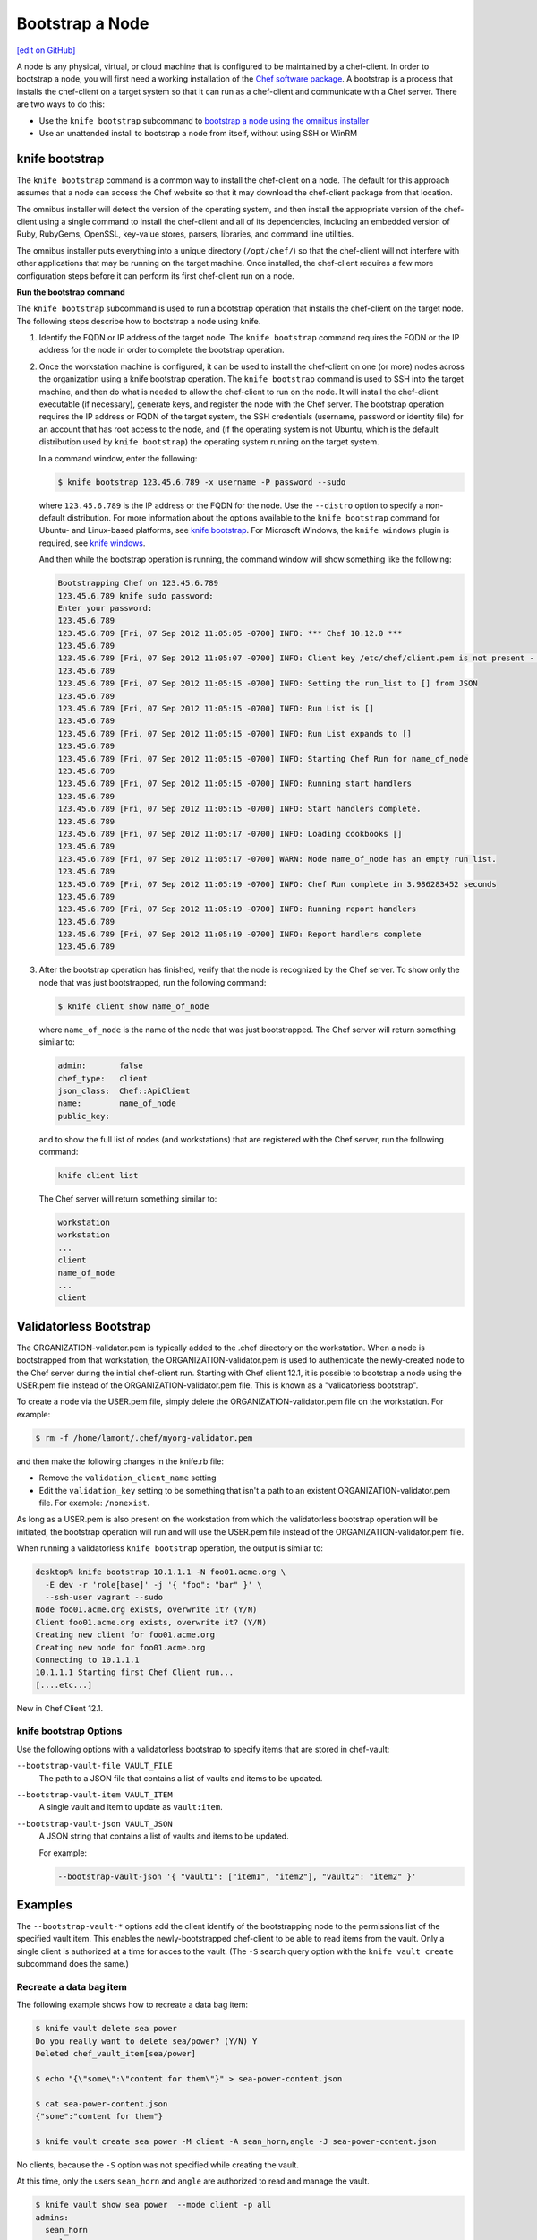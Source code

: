 =====================================================
Bootstrap a Node
=====================================================
`[edit on GitHub] <https://github.com/chef/chef-web-docs/blob/master/chef_master/source/install_bootstrap.rst>`__

.. tag chef_client_bootstrap_node

A node is any physical, virtual, or cloud machine that is configured to be maintained by a chef-client. In order to bootstrap a node, you will first need a working installation of the `Chef software package </packages.html>`__. A bootstrap is a process that installs the chef-client on a target system so that it can run as a chef-client and communicate with a Chef server. There are two ways to do this:

* Use the ``knife bootstrap`` subcommand to `bootstrap a node using the omnibus installer </install_bootstrap.html>`__
* Use an unattended install to bootstrap a node from itself, without using SSH or WinRM

.. end_tag

knife bootstrap
=====================================================
.. tag install_chef_client

The ``knife bootstrap`` command is a common way to install the chef-client on a node. The default for this approach assumes that a node can access the Chef website so that it may download the chef-client package from that location.

The omnibus installer will detect the version of the operating system, and then install the appropriate version of the chef-client using a single command to install the chef-client and all of its dependencies, including an embedded version of Ruby, RubyGems, OpenSSL, key-value stores, parsers, libraries, and command line utilities.

The omnibus installer puts everything into a unique directory (``/opt/chef/``) so that the chef-client will not interfere with other applications that may be running on the target machine. Once installed, the chef-client requires a few more configuration steps before it can perform its first chef-client run on a node.

.. end_tag

**Run the bootstrap command**

The ``knife bootstrap`` subcommand is used to run a bootstrap operation that installs the chef-client on the target node. The following steps describe how to bootstrap a node using knife.

#. Identify the FQDN or IP address of the target node. The ``knife bootstrap`` command requires the FQDN or the IP address for the node in order to complete the bootstrap operation.

#. Once the workstation machine is configured, it can be used to install the chef-client on one (or more) nodes across the organization using a knife bootstrap operation. The ``knife bootstrap`` command is used to SSH into the target machine, and then do what is needed to allow the chef-client to run on the node. It will install the chef-client executable (if necessary), generate keys, and register the node with the Chef server. The bootstrap operation requires the IP address or FQDN of the target system, the SSH credentials (username, password or identity file) for an account that has root access to the node, and (if the operating system is not Ubuntu, which is the default distribution used by ``knife bootstrap``) the operating system running on the target system.

   In a command window, enter the following:

   .. code-block:: bash

      $ knife bootstrap 123.45.6.789 -x username -P password --sudo

   where ``123.45.6.789`` is the IP address or the FQDN for the node. Use the ``--distro`` option to specify a non-default distribution. For more information about the options available to the ``knife bootstrap`` command for Ubuntu- and Linux-based platforms, see `knife bootstrap </knife_bootstrap.html>`__. For Microsoft Windows, the ``knife windows`` plugin is required, see `knife windows </plugin_knife_windows.html>`__.

   And then while the bootstrap operation is running, the command window will show something like the following:

   .. code-block:: bash

      Bootstrapping Chef on 123.45.6.789
      123.45.6.789 knife sudo password:
      Enter your password:
      123.45.6.789
      123.45.6.789 [Fri, 07 Sep 2012 11:05:05 -0700] INFO: *** Chef 10.12.0 ***
      123.45.6.789
      123.45.6.789 [Fri, 07 Sep 2012 11:05:07 -0700] INFO: Client key /etc/chef/client.pem is not present - registering
      123.45.6.789
      123.45.6.789 [Fri, 07 Sep 2012 11:05:15 -0700] INFO: Setting the run_list to [] from JSON
      123.45.6.789
      123.45.6.789 [Fri, 07 Sep 2012 11:05:15 -0700] INFO: Run List is []
      123.45.6.789
      123.45.6.789 [Fri, 07 Sep 2012 11:05:15 -0700] INFO: Run List expands to []
      123.45.6.789
      123.45.6.789 [Fri, 07 Sep 2012 11:05:15 -0700] INFO: Starting Chef Run for name_of_node
      123.45.6.789
      123.45.6.789 [Fri, 07 Sep 2012 11:05:15 -0700] INFO: Running start handlers
      123.45.6.789
      123.45.6.789 [Fri, 07 Sep 2012 11:05:15 -0700] INFO: Start handlers complete.
      123.45.6.789
      123.45.6.789 [Fri, 07 Sep 2012 11:05:17 -0700] INFO: Loading cookbooks []
      123.45.6.789
      123.45.6.789 [Fri, 07 Sep 2012 11:05:17 -0700] WARN: Node name_of_node has an empty run list.
      123.45.6.789
      123.45.6.789 [Fri, 07 Sep 2012 11:05:19 -0700] INFO: Chef Run complete in 3.986283452 seconds
      123.45.6.789
      123.45.6.789 [Fri, 07 Sep 2012 11:05:19 -0700] INFO: Running report handlers
      123.45.6.789
      123.45.6.789 [Fri, 07 Sep 2012 11:05:19 -0700] INFO: Report handlers complete
      123.45.6.789

#. After the bootstrap operation has finished, verify that the node is recognized by the Chef server. To show only the node that was just bootstrapped, run the following command:

   .. code-block:: bash

      $ knife client show name_of_node

   where ``name_of_node`` is the name of the node that was just bootstrapped. The Chef server will return something similar to:

   .. code-block:: bash

      admin:       false
      chef_type:   client
      json_class:  Chef::ApiClient
      name:        name_of_node
      public_key:

   and to show the full list of nodes (and workstations) that are registered with the Chef server, run the following command:

   .. code-block:: bash

      knife client list

   The Chef server will return something similar to:

   .. code-block:: bash

       workstation
       workstation
       ...
       client
       name_of_node
       ...
       client

Validatorless Bootstrap
=====================================================
.. tag knife_bootstrap_no_validator

The ORGANIZATION-validator.pem is typically added to the .chef directory on the workstation. When a node is bootstrapped from that workstation, the ORGANIZATION-validator.pem is used to authenticate the newly-created node to the Chef server during the initial chef-client run. Starting with Chef client 12.1, it is possible to bootstrap a node using the USER.pem file instead of the ORGANIZATION-validator.pem file. This is known as a "validatorless bootstrap".

To create a node via the USER.pem file, simply delete the ORGANIZATION-validator.pem file on the workstation. For example:

.. code-block:: bash

   $ rm -f /home/lamont/.chef/myorg-validator.pem

and then make the following changes in the knife.rb file:

* Remove the ``validation_client_name`` setting
* Edit the ``validation_key`` setting to be something that isn't a path to an existent ORGANIZATION-validator.pem file. For example: ``/nonexist``.

As long as a USER.pem is also present on the workstation from which the validatorless bootstrap operation will be initiated, the bootstrap operation will run and will use the USER.pem file instead of the ORGANIZATION-validator.pem file.

When running a validatorless ``knife bootstrap`` operation, the output is similar to:

.. code-block:: bash

   desktop% knife bootstrap 10.1.1.1 -N foo01.acme.org \
     -E dev -r 'role[base]' -j '{ "foo": "bar" }' \
     --ssh-user vagrant --sudo
   Node foo01.acme.org exists, overwrite it? (Y/N)
   Client foo01.acme.org exists, overwrite it? (Y/N)
   Creating new client for foo01.acme.org
   Creating new node for foo01.acme.org
   Connecting to 10.1.1.1
   10.1.1.1 Starting first Chef Client run...
   [....etc...]

.. end_tag

New in Chef Client 12.1.

knife bootstrap Options
-----------------------------------------------------
Use the following options with a validatorless bootstrap to specify items that are stored in chef-vault:

``--bootstrap-vault-file VAULT_FILE``
   The path to a JSON file that contains a list of vaults and items to be updated.

``--bootstrap-vault-item VAULT_ITEM``
   A single vault and item to update as ``vault:item``.

``--bootstrap-vault-json VAULT_JSON``
   A JSON string that contains a list of vaults and items to be updated.

   .. tag knife_bootstrap_vault_json

   For example:

   .. code-block:: none

      --bootstrap-vault-json '{ "vault1": ["item1", "item2"], "vault2": "item2" }'

   .. end_tag

Examples
=====================================================
The ``--bootstrap-vault-*`` options add the client identify of the bootstrapping node to the permissions list of the specified vault item. This enables the newly-bootstrapped chef-client to be able to read items from the vault. Only a single client is authorized at a time for acces to the vault. (The ``-S`` search query option with the ``knife vault create`` subcommand does the same.)

Recreate a data bag item
-----------------------------------------------------
The following example shows how to recreate a data bag item:

.. code-block:: bash

   $ knife vault delete sea power
   Do you really want to delete sea/power? (Y/N) Y
   Deleted chef_vault_item[sea/power]

   $ echo "{\"some\":\"content for them\"}" > sea-power-content.json

   $ cat sea-power-content.json
   {"some":"content for them"}

   $ knife vault create sea power -M client -A sean_horn,angle -J sea-power-content.json

No clients, because the ``-S`` option was not specified while creating the vault.

At this time, only the users ``sean_horn`` and ``angle`` are authorized to read and manage the vault.

.. code-block:: bash

   $ knife vault show sea power  --mode client -p all
   admins:
     sean_horn
     angle
   clients:
   id:           power
   search_query:
   some:         content for them

It is definitely an encrypted databag, see?

.. code-block:: bash

   $ knife data_bag show sea power
   WARNING: Encrypted data bag detected, but no secret provided for decoding.  Displaying encrypted data.
   id:   power
   some:
   cipher:         aes-256-cbc
   encrypted_data: c7Axnyg+1KDxBPOZdYN9QuIYx6dmSmK70unAQbn12Lygvsv2g9DPJJbueXVh
   +yxL
   iv:             ONoVR7OjPZiAzaqOZ30bjg==
   version:        1

Use --bootstrap-vault-file
-----------------------------------------------------

Use the ``sea:power`` recreation step above first, to follow the difference in the vault permissions.

.. code-block:: bash

   echo "{\"sea\":\"power\"}" > sea-power-bootstrap-vault-file.json

   $ knife bootstrap localhost -p 2200 -N ubuntu-12.04 -r 'role[group1]' --ssh-user vagrant --sudo --bootstrap-vault-file sea-power-bootstrap-vault-file.json
   Node ubuntu-12.04 exists, overwrite it? (Y/N) Y
   Client ubuntu-12.04 exists, overwrite it? (Y/N) Y
   Creating new client for ubuntu-12.04
   Creating new node for ubuntu-12.04
   Connecting to localhost
   localhost -----> Existing Chef installation detected
   localhost Starting first Chef Client run...
   localhost Starting Chef Client, version 12.2.1
   localhost resolving cookbooks for run list: ["delay-test-reporting"]
   localhost Synchronizing Cookbooks:
   localhost   - delay-test-reporting
   localhost Compiling Cookbooks...
   localhost Converging 1 resources
   localhost Recipe: delay-test-reporting::default
   localhost   * execute[sleep 30] action run
   localhost     - execute sleep 30
   localhost
   localhost Running handlers:
   localhost Running handlers complete
   localhost Chef Client finished, 1/1 resources updated in 34.307257232 seconds

The client ``ubuntu-12.04`` was added to the ``chef-vault`` during the bootstrap.

.. code-block:: bash

   $ knife vault show sea power  --mode client -p all
   admins:
     sean_horn
     angle
   clients:      ubuntu-12.04
   id:           power
   search_query:
   some:         content for them

Use --bootstrap-vault-item
-----------------------------------------------------

Use the ``sea:power`` re-creation step above first, to follow the difference in the vault permissions.

.. code-block:: bash

   $ knife bootstrap localhost -p 2200 -N ubuntu-12.04 -r 'role[group1]' --ssh-user vagrant --sudo --bootstrap-vault-item sea:power
   Node ubuntu-12.04 exists, overwrite it? (Y/N) Y
   Client ubuntu-12.04 exists, overwrite it? (Y/N) Y
   Creating new client for ubuntu-12.04
   Creating new node for ubuntu-12.04
   Connecting to localhost
   localhost -----> Existing Chef installation detected
   localhost Starting first Chef Client run...
   localhost Starting Chef Client, version 12.2.1
   localhost resolving cookbooks for run list: ["delay-test-reporting"]
   localhost Synchronizing Cookbooks:
   localhost   - delay-test-reporting
   localhost Compiling Cookbooks...
   localhost Converging 1 resources
   localhost Recipe: delay-test-reporting::default
   localhost   * execute[sleep 30] action run
   localhost     - execute sleep 30
   localhost
   localhost Running handlers:
   localhost Running handlers complete
   localhost Chef Client finished, 1/1 resources updated in 34.322229474
   seconds

During the above run, the ``sea:power`` vault item was updated with the ``ubuntu-12.04`` client during the validatorless bootstrap. Previously, it only had the two admins authorized to view the content

.. code-block:: bash

   $ knife vault show sea power -p all
   admins:
     sean_horn
     angle
   clients:      ubuntu-12.04
   id:           power
   search_query: role:stuff
   some:         secret stuff for them

Then, let's check the ``ubuntu-12.04`` client. Install the ``chef-vault`` gem in the embedded chef-client:

.. code-block:: bash

   $ sudo /opt/chef/embedded/bin/gem install chef-vault --no-ri --no-rdoc
   Fetching: chef-vault-2.6.1.gem (100%)
   Successfully installed chef-vault-2.6.1
   1 gem installed

The client itself can decrypt and read the encrypted databag contents as well.

.. code-block:: bash

   $ sudo /opt/chef/bin/knife vault show sea power -c /etc/chef/client.rb -M client -p all
   admins:
     sean_horn
     angle
   clients:      ubuntu-12.04
   id:           power
   search_query: role:group1
   some:         secret stuff for them

Success! The client is authorized to view the content of the ``sea:power`` databag item

Use --bootstrap-vault-json
-----------------------------------------------------
Use the ``sea:power`` re-creation step above first, to follow the difference in the vault permissions.

.. code-block:: bash

   $ knife bootstrap localhost -p 2200 -N ubuntu-12.04 -r 'role[group1]' --ssh-user vagrant --sudo --bootstrap-vault-json '{"sea": "power"}'
   Node ubuntu-12.04 exists, overwrite it? (Y/N) Y
   Client ubuntu-12.04 exists, overwrite it? (Y/N) Y
   Creating new client for ubuntu-12.04
   Creating new node for ubuntu-12.04
   Connecting to localhost
   localhost -----> Existing Chef installation detected
   localhost Starting first Chef Client run...
   localhost Starting Chef Client, version 12.2.1
   localhost resolving cookbooks for run list: ["delay-test-reporting"]
   localhost Synchronizing Cookbooks:
   localhost   - delay-test-reporting
   localhost Compiling Cookbooks...
   localhost Converging 1 resources
   localhost Recipe: delay-test-reporting::default

   localhost   * execute[sleep 30] action run
   localhost     - execute sleep 30
   localhost
   localhost Running handlers:
   localhost Running handlers complete
   localhost Chef Client finished, 1/1 resources updated in 33.732784033 seconds

.. code-block:: bash

   $ knife vault show sea power -M client -p all
   admins:
     sean_horn
     angle
   clients:      ubuntu-12.04
   id:           power
   search_query:
   some:         content for them

Unattended Installs
=====================================================
The chef-client can be installed using an unattended bootstrap. This allows the chef-client to be installed from itself, without using SSH. For example, machines are often created using environments like AWS Auto Scaling, AWS CloudFormation, Rackspace Auto Scale, and PXE. In this scenario, using tooling for attended, single-machine installs like ``knife bootstrap`` or ``knife CLOUD_PLUGIN create`` is not practical because the machines are created automatically and someone cannot always be on-hand to initiate the bootstrap process.

When the chef-client is installed using an unattended bootstrap, remember that the chef-client:

* Must be able to authenticate to the Chef server
* Must be able to configure a run-list
* May require custom attributes, depending on the cookbooks that are being used
* Must be able to access the chef-validator.pem so that it may create a new identity on the Chef server
* Must have a unique node name; the chef-client will use the FQDN for the host system by default

When the chef-client is installed using an unattended bootstrap, it may be built into an image that starts the chef-client on boot, or installed using User Data or some other kind of post-deployment script. The type of image or User Data used depends on the platform on which the unattended bootstrap will take place.

Bootstrapping with User Data
-----------------------------------------------------
The method used to inject a user data script into a server will vary depending on the infrastructure platform being used. For example, on AWS you can pass this data in as a text file using the command line tool.

The following user data examples demonstrate the process of bootstrapping Windows and Linux nodes.

Powershell User Data
~~~~~~~~~~~~~~~~~~~~~~~~~~~~~~~~~~~~~~~~~~~~~~~~~~~~~

.. code-block:: none

   ## Set host file so the instance knows where to find chef-server
   $hosts = "1.2.3.4 hello.example.com"
   $file = "C:\Windows\System32\drivers\etc\hosts"
   $hosts | Add-Content $file

   ## Download the Chef client
   $clientURL = "https://packages.chef.io/files/stable/chef/12.19.36/windows/2012/chef-client-<version-here>.msi"
   $clientDestination = "C:\chef-client.msi"
   Invoke-WebRequest $clientURL -OutFile $clientDestination

   ## Install the chef-client
   Start-Process msiexec.exe -ArgumentList @('/qn', '/lv C:\Windows\Temp\chef-log.txt', '/i C:\chef-client.msi', 'ADDLOCAL="ChefClientFeature,ChefSchTaskFeature,ChefPSModuleFeature"') -Wait

   ## Create first-boot.json
   $firstboot = @{
      "run_list" = @("role[base]")
   }
   Set-Content -Path c:\chef\first-boot.json -Value ($firstboot | ConvertTo-Json -Depth 10)

   ## Create client.rb
   $nodeName = "lab-win-{0}" -f (-join ((65..90) + (97..122) | Get-Random -Count 4 | % {[char]$_}))

   $clientrb = @"
   chef_server_url        'https://chef-server/organizations/my-org'
   validation_client_name 'validator'
   validation_key         'C:\chef\validator.pem'
   node_name              '{0}'
   "@ -f $nodeName

   Set-Content -Path c:\chef\client.rb -Value $clientrb

   ## Run Chef
   C:\opscode\chef\bin\chef-client.bat -j C:\chef\first-boot.json

Bash User Data
~~~~~~~~~~~~~~~~~~~~~~~~~~~~~~~~~~~~~~~~~~~~~~~~~~~~~

.. code-block:: bash

   #!/bin/bash -xev

   # Do some chef pre-work
   /bin/mkdir -p /etc/chef
   /bin/mkdir -p /var/lib/chef
   /bin/mkdir -p /var/log/chef

   # Setup hosts file correctly
   cat > "/etc/hosts" << EOF
   10.0.0.5    compliance-server compliance-server.automate.com
   10.0.0.6    chef-server chef-server.automate.com
   10.0.0.7    automate-server automate-server.automate.com
   EOF

   cd /etc/chef/

   # Install chef
   curl -L https://omnitruck.chef.io/install.sh | bash || error_exit 'could not install chef'

   # Create first-boot.json
   cat > "/etc/chef/first-boot.json" << EOF
   {
      "run_list" :[
      "role[base]"
      ]
   }
   EOF

   NODE_NAME=node-$(cat /dev/urandom | tr -dc 'a-zA-Z0-9' | fold -w 4 | head -n 1)

   # Create client.rb
   /bin/echo 'log_location     STDOUT' >> /etc/chef/client.rb
   /bin/echo -e "chef_server_url  \"https://aut-chef-server/organizations/my-org\"" >> /etc/chef/client.rb
   /bin/echo -e "validation_client_name \"my-org-validator\"" >> /etc/chef/client.rb
   /bin/echo -e "validation_key \"/etc/chef/my_org_validator.pem\"" >> /etc/chef/client.rb
   /bin/echo -e "node_name  \"${NODE_NAME}\"" >> /etc/chef/client.rb

   sudo chef-client -j /etc/chef/first-boot.json

It is important that settings in the `client.rb file </config_rb_client.html>`__---``chef_server_url``, ``http_proxy``, and so on are used---to ensure that configuration details are built into the unattended bootstrap process.

**Setting the initial run-list**

.. tag ctl_chef_client_bootstrap_initial_run_list

A node's initial run-list is specified using a JSON file on the host system. When running the chef-client as an executable, use the ``-j`` option to tell the chef-client which JSON file to use. For example:

.. code-block:: bash

   $ chef-client -j /etc/chef/file.json --environment _default

where ``file.json`` is similar to:

.. code-block:: javascript

   {
     "resolver": {
       "nameservers": [ "10.0.0.1" ],
       "search":"int.example.com"
     },
     "run_list": [ "recipe[resolver]" ]
   }

and where ``_default`` is the name of the environment that is assigned to the node.

.. warning:: This approach may be used to update `normal </attributes.html#attribute-types>`__ attributes, but should never be used to update any other attribute type, as all attributes updated using this option are treated as ``normal`` attributes.

.. end_tag

